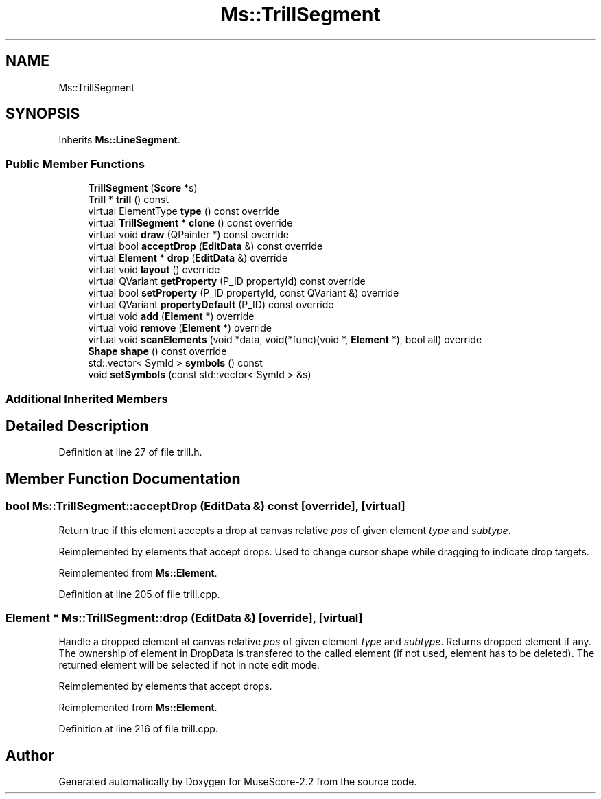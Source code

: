 .TH "Ms::TrillSegment" 3 "Mon Jun 5 2017" "MuseScore-2.2" \" -*- nroff -*-
.ad l
.nh
.SH NAME
Ms::TrillSegment
.SH SYNOPSIS
.br
.PP
.PP
Inherits \fBMs::LineSegment\fP\&.
.SS "Public Member Functions"

.in +1c
.ti -1c
.RI "\fBTrillSegment\fP (\fBScore\fP *s)"
.br
.ti -1c
.RI "\fBTrill\fP * \fBtrill\fP () const"
.br
.ti -1c
.RI "virtual ElementType \fBtype\fP () const override"
.br
.ti -1c
.RI "virtual \fBTrillSegment\fP * \fBclone\fP () const override"
.br
.ti -1c
.RI "virtual void \fBdraw\fP (QPainter *) const override"
.br
.ti -1c
.RI "virtual bool \fBacceptDrop\fP (\fBEditData\fP &) const override"
.br
.ti -1c
.RI "virtual \fBElement\fP * \fBdrop\fP (\fBEditData\fP &) override"
.br
.ti -1c
.RI "virtual void \fBlayout\fP () override"
.br
.ti -1c
.RI "virtual QVariant \fBgetProperty\fP (P_ID propertyId) const override"
.br
.ti -1c
.RI "virtual bool \fBsetProperty\fP (P_ID propertyId, const QVariant &) override"
.br
.ti -1c
.RI "virtual QVariant \fBpropertyDefault\fP (P_ID) const override"
.br
.ti -1c
.RI "virtual void \fBadd\fP (\fBElement\fP *) override"
.br
.ti -1c
.RI "virtual void \fBremove\fP (\fBElement\fP *) override"
.br
.ti -1c
.RI "virtual void \fBscanElements\fP (void *data, void(*func)(void *, \fBElement\fP *), bool all) override"
.br
.ti -1c
.RI "\fBShape\fP \fBshape\fP () const override"
.br
.ti -1c
.RI "std::vector< SymId > \fBsymbols\fP () const"
.br
.ti -1c
.RI "void \fBsetSymbols\fP (const std::vector< SymId > &s)"
.br
.in -1c
.SS "Additional Inherited Members"
.SH "Detailed Description"
.PP 
Definition at line 27 of file trill\&.h\&.
.SH "Member Function Documentation"
.PP 
.SS "bool Ms::TrillSegment::acceptDrop (\fBEditData\fP &) const\fC [override]\fP, \fC [virtual]\fP"
Return true if this element accepts a drop at canvas relative \fIpos\fP of given element \fItype\fP and \fIsubtype\fP\&.
.PP
Reimplemented by elements that accept drops\&. Used to change cursor shape while dragging to indicate drop targets\&. 
.PP
Reimplemented from \fBMs::Element\fP\&.
.PP
Definition at line 205 of file trill\&.cpp\&.
.SS "\fBElement\fP * Ms::TrillSegment::drop (\fBEditData\fP &)\fC [override]\fP, \fC [virtual]\fP"
Handle a dropped element at canvas relative \fIpos\fP of given element \fItype\fP and \fIsubtype\fP\&. Returns dropped element if any\&. The ownership of element in DropData is transfered to the called element (if not used, element has to be deleted)\&. The returned element will be selected if not in note edit mode\&.
.PP
Reimplemented by elements that accept drops\&. 
.PP
Reimplemented from \fBMs::Element\fP\&.
.PP
Definition at line 216 of file trill\&.cpp\&.

.SH "Author"
.PP 
Generated automatically by Doxygen for MuseScore-2\&.2 from the source code\&.
